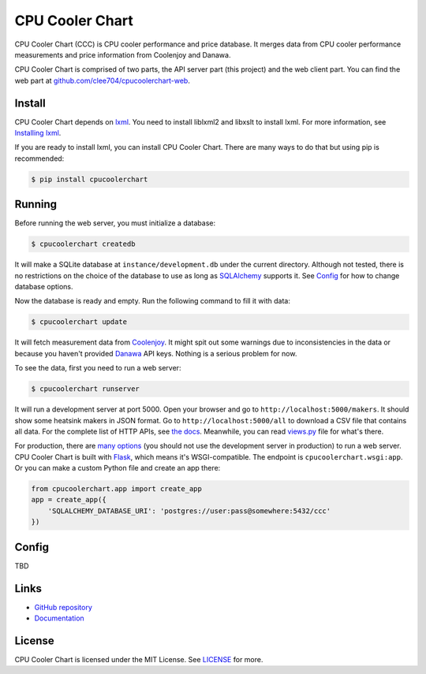 CPU Cooler Chart
================

CPU Cooler Chart (CCC) is CPU cooler performance and price database.
It merges data from CPU cooler performance measurements and price information
from Coolenjoy and Danawa.

CPU Cooler Chart is comprised of two parts, the API server part (this project)
and the web client part. You can find the web part at
`github.com/clee704/cpucoolerchart-web`_.

.. _github.com/clee704/cpucoolerchart-web: https://github.com/clee704/cpucoolerchart-web


Install
-------

CPU Cooler Chart depends on lxml_. You need to install liblxml2
and libxslt to install lxml. For more information, see `Installing lxml`_.

If you are ready to install lxml, you can install CPU Cooler Chart. There are
many ways to do that but using pip is recommended:

.. code-block:: console

    $ pip install cpucoolerchart

.. _lxml: http://lxml.de
.. _Installing lxml: http://lxml.de/installation.html


Running
-------

Before running the web server, you must initialize a database:

.. code-block:: console

    $ cpucoolerchart createdb

It will make a SQLite database at ``instance/development.db`` under the current
directory. Although not tested, there is no restrictions on the choice of
the database to use as long as SQLAlchemy_ supports it. See Config_ for how to
change database options.

Now the database is ready and empty. Run the following command to fill it with
data:

.. code-block:: console

    $ cpucoolerchart update

It will fetch measurement data from Coolenjoy_. It might spit out some
warnings due to inconsistencies in the data or because you haven't provided
Danawa_ API keys. Nothing is a serious problem for now.

To see the data, first you need to run a web server:

.. code-block:: console

    $ cpucoolerchart runserver

It will run a development server at port 5000. Open your browser and go to
``http://localhost:5000/makers``. It should show some heatsink makers in JSON
format. Go to ``http://localhost:5000/all`` to download a CSV file that
contains all data. For the complete list of HTTP APIs, see `the docs`__.
Meanwhile, you can read `views.py`_ file for what's there.

For production, there are `many options`_ (you should not use the development
server in production) to run a web server. CPU Cooler Chart is built with
Flask_, which means it's WSGI-compatible. The endpoint is
``cpucoolerchart.wsgi:app``. Or you can make a custom Python file and create an
app there:

.. code-block:: python

    from cpucoolerchart.app import create_app
    app = create_app({
        'SQLALCHEMY_DATABASE_URI': 'postgres://user:pass@somewhere:5432/ccc'
    })

.. _SQLAlchemy: http://www.sqlalchemy.org
.. _Coolenjoy: http://www.coolenjoy.net
.. _Danawa: http://danawa.co.kr
.. _views.py: cpucoolerchart/views.py
__ Documentation_
.. _many options: http://flask.pocoo.org/docs/deploying/
.. _Flask: http://flask.pocoo.org


Config
------

TBD


Links
-----

- `GitHub repository`_
- Documentation_

.. _GitHub repository: https://github.com/clee704/cpucoolerchart
.. _Documentation: http://cpucoolerchart.readthedocs.org


License
-------

CPU Cooler Chart is licensed under the MIT License. See LICENSE_ for more.

.. _LICENSE: LICENSE
